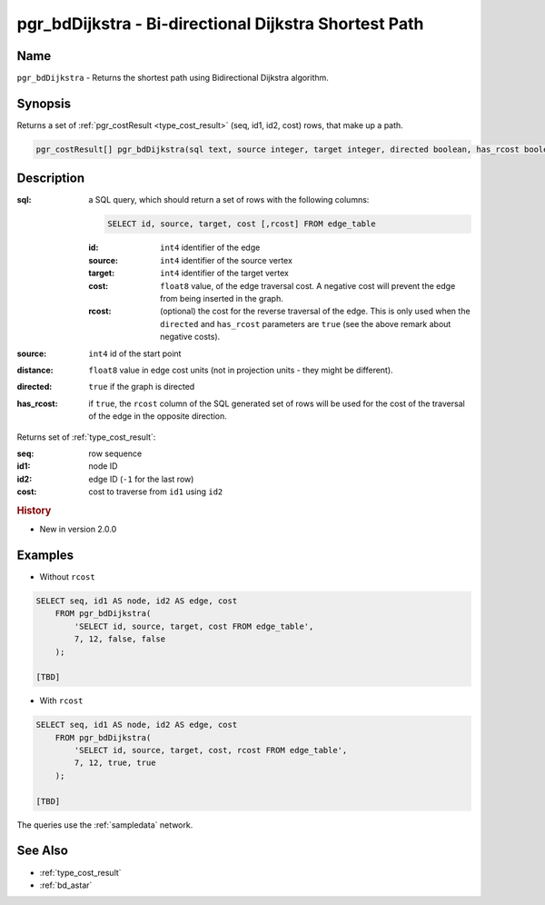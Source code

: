 .. 
   ****************************************************************************
    pgRouting Manual
    Copyright(c) pgRouting Contributors

    This documentation is licensed under a Creative Commons Attribution-Share  
    Alike 3.0 License: http://creativecommons.org/licenses/by-sa/3.0/
   ****************************************************************************

.. _bd_dijkstra:

pgr_bdDijkstra - Bi-directional Dijkstra Shortest Path
===============================================================================

.. index:: 
	single: pgr_bdDijkstra(text, integer, integer, boolean, boolean)
	module: bidirectional, dijkstra


Name
-------------------------------------------------------------------------------

``pgr_bdDijkstra`` - Returns the shortest path using Bidirectional Dijkstra algorithm.


Synopsis
-------------------------------------------------------------------------------

Returns a set of :ref:`pgr_costResult <type_cost_result>` (seq, id1, id2, cost) rows, that make up a path.

.. code-block:: sql

  pgr_costResult[] pgr_bdDijkstra(sql text, source integer, target integer, directed boolean, has_rcost boolean);


Description
-------------------------------------------------------------------------------

:sql: a SQL query, which should return a set of rows with the following columns:

  .. code-block:: sql

    SELECT id, source, target, cost [,rcost] FROM edge_table


  :id: ``int4`` identifier of the edge
  :source: ``int4`` identifier of the source vertex
  :target: ``int4`` identifier of the target vertex
  :cost: ``float8`` value, of the edge traversal cost. A negative cost will prevent the edge from being inserted in the graph.
  :rcost: (optional) the cost for the reverse traversal of the edge. This is only used when the ``directed`` and ``has_rcost`` parameters are ``true`` (see the above remark about negative costs).

:source: ``int4`` id of the start point
:distance: ``float8`` value in edge cost units (not in projection units - they might be different).
:directed: ``true`` if the graph is directed
:has_rcost: if ``true``, the ``rcost`` column of the SQL generated set of rows will be used for the cost of the traversal of the edge in the opposite direction.

Returns set of :ref:`type_cost_result`:

:seq:   row sequence
:id1:   node ID
:id2:   edge ID (``-1`` for the last row)
:cost:  cost to traverse from ``id1`` using ``id2``

.. rubric:: History

* New in version 2.0.0


Examples
-------------------------------------------------------------------------------

* Without ``rcost``

.. code-block:: sql

    SELECT seq, id1 AS node, id2 AS edge, cost 
        FROM pgr_bdDijkstra(
            'SELECT id, source, target, cost FROM edge_table',
            7, 12, false, false
        );

    [TBD]

* With ``rcost``

.. code-block:: sql

    SELECT seq, id1 AS node, id2 AS edge, cost 
        FROM pgr_bdDijkstra(
            'SELECT id, source, target, cost, rcost FROM edge_table',
            7, 12, true, true
        );

    [TBD]

The queries use the :ref:`sampledata` network.


See Also
-------------------------------------------------------------------------------

* :ref:`type_cost_result`
* :ref:`bd_astar`


